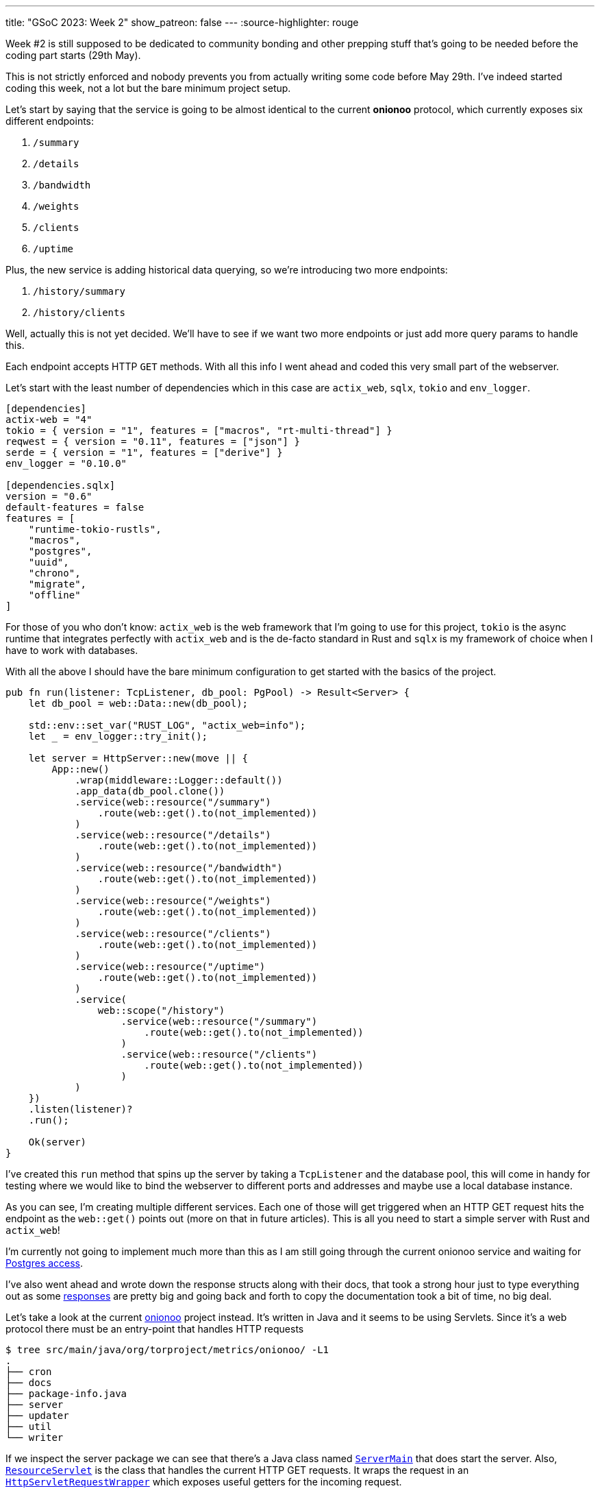---
title: "GSoC 2023: Week 2"
show_patreon: false
---
:source-highlighter: rouge

Week #2 is still supposed to be dedicated to community bonding and other prepping
stuff that's going to be needed before the coding part starts (29th May).

This is not strictly enforced and nobody prevents you from actually writing some
code before May 29th. I've indeed started coding this week, not a lot but the
bare minimum project setup.

Let's start by saying that the service is going to be almost identical to the
current **onionoo** protocol, which currently exposes six different endpoints:

. `/summary`
. `/details`
. `/bandwidth`
. `/weights`
. `/clients`
. `/uptime`

Plus, the new service is adding historical data querying, so we're introducing
two more endpoints:

. `/history/summary`
. `/history/clients`

[chat, matt]
--
Well, actually this is not yet decided. We'll have to see if we want two more
endpoints or just add more query params to handle this.
--

Each endpoint accepts HTTP `GET` methods. With all this info I went ahead and
coded this very small part of the webserver.

Let's start with the least number of dependencies which in this case are
`actix_web`, `sqlx`, `tokio` and `env_logger`.

```toml
[dependencies]
actix-web = "4"
tokio = { version = "1", features = ["macros", "rt-multi-thread"] }
reqwest = { version = "0.11", features = ["json"] }
serde = { version = "1", features = ["derive"] }
env_logger = "0.10.0"

[dependencies.sqlx]
version = "0.6"
default-features = false
features = [
    "runtime-tokio-rustls",
    "macros",
    "postgres",
    "uuid",
    "chrono",
    "migrate",
    "offline"
]
```

For those of you who don't know: `actix_web` is the web framework that I'm going
to use for this project, `tokio` is the async runtime that integrates perfectly
with `actix_web` and is the de-facto standard in Rust and `sqlx` is my framework
of choice when I have to work with databases.

With all the above I should have the bare minimum configuration to get started with the basics of
the project.

```rust
pub fn run(listener: TcpListener, db_pool: PgPool) -> Result<Server> {
    let db_pool = web::Data::new(db_pool);

    std::env::set_var("RUST_LOG", "actix_web=info");
    let _ = env_logger::try_init();

    let server = HttpServer::new(move || {
        App::new()
            .wrap(middleware::Logger::default())
            .app_data(db_pool.clone())
            .service(web::resource("/summary")
                .route(web::get().to(not_implemented))
            )
            .service(web::resource("/details")
                .route(web::get().to(not_implemented))
            )
            .service(web::resource("/bandwidth")
                .route(web::get().to(not_implemented))
            )
            .service(web::resource("/weights")
                .route(web::get().to(not_implemented))
            )
            .service(web::resource("/clients")
                .route(web::get().to(not_implemented))
            )
            .service(web::resource("/uptime")
                .route(web::get().to(not_implemented))
            )
            .service(
                web::scope("/history")
                    .service(web::resource("/summary")
                        .route(web::get().to(not_implemented))
                    )
                    .service(web::resource("/clients")
                        .route(web::get().to(not_implemented))
                    )
            )
    })
    .listen(listener)?
    .run();

    Ok(server)
}
```

I've created this `run` method that spins up the server by taking a `TcpListener` and the database pool, this
will come in handy for testing where we would like to bind the webserver to different ports and addresses and maybe
use a local database instance.

As you can see, I'm creating multiple different services. Each one of those will
get triggered when an HTTP GET request hits the endpoint as the `web::get()`
points out (more on that in future articles). This is all you need to start a
simple server with Rust and `actix_web`!

I'm currently not going to implement much more than this as I am still going through 
the current onionoo service and waiting for
https://gitlab.torproject.org/tpo/tpa/team/-/issues/41167[Postgres access].

I've also went ahead and wrote down the response structs along with their docs,
that took a strong hour just to type everything out as some
https://gitlab.torproject.org/tpo/network-health/metrics/networkstatusapi/-/tree/dev/src/models/responses[responses]
are pretty big and going back and forth to copy the documentation took a bit of
time, no big deal.

Let's take a look at the current
https://gitlab.torproject.org/tpo/network-health/metrics/onionoo[onionoo]
project instead. It's written in Java and it seems to be using Servlets. Since it's a
web protocol there must be an entry-point that handles HTTP requests

```shell session
$ tree src/main/java/org/torproject/metrics/onionoo/ -L1
.
├── cron
├── docs
├── package-info.java
├── server
├── updater
├── util
└── writer
```

If we inspect the server package we can see that there's a Java class named
https://gitlab.torproject.org/tpo/network-health/metrics/onionoo/-/blob/master/src/main/java/org/torproject/metrics/onionoo/server/ServerMain.java[`ServerMain`]
that does start the server. Also,
https://gitlab.torproject.org/tpo/network-health/metrics/onionoo/-/blob/master/src/main/java/org/torproject/metrics/onionoo/server/ServerMain.java[`ResourceServlet`]
is the class that handles the current HTTP GET requests. It wraps the request in
an https://gitlab.torproject.org/tpo/network-health/metrics/onionoo/-/blob/master/src/main/java/org/torproject/metrics/onionoo/server/HttpServletRequestWrapper.java[`HttpServletRequestWrapper`]
which exposes useful getters for the incoming request.

`ResourceServlet`
https://gitlab.torproject.org/tpo/network-health/metrics/onionoo/-/blob/master/src/main/java/org/torproject/metrics/onionoo/server/ResourceServlet.java#L115-135[determines]
which kind of request it received and then goes through a lot of logic, a lot of
that involves building different kind of responses depending on which query
parameters the requestor is providing, and eventually returns a
https://gitlab.torproject.org/tpo/network-health/metrics/onionoo/-/blob/master/src/main/java/org/torproject/metrics/onionoo/server/ResourceServlet.java#L453-459[response].

I'm not gonna bore you with the details, you can take a look at the servlet if
you want to.

As I said before, I'm waiting for TLS access to the Postgres instance, but until
that's a thing I have the
https://gitlab.torproject.org/tpo/network-health/metrics/descriptorParser/-/tree/main/src/main/sql[database
schema] so I can replicate it locally. This will be especially useful
in the future when I'm going to use `sqlx` macros to statically check SQL
queries.

That's it for this week, things are still a bit quiet for the moment as I'm
basically going through pre-existing codebases but that must be done to get the
whole picture but it's also a good exercise for every software dev, reading
other's people code is hard :) ! So, the more you do it, the better you get at
it.

See you next week for more updates!